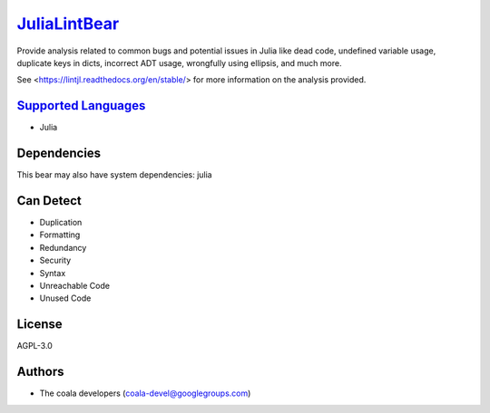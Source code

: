 `JuliaLintBear <https://github.com/coala-analyzer/coala-bears/tree/master/bears/julia/JuliaLintBear.py>`_
=================

Provide analysis related to common bugs and potential issues in Julia like
dead code, undefined variable usage, duplicate keys in dicts, incorrect
ADT usage, wrongfully using ellipsis, and much more.

See <https://lintjl.readthedocs.org/en/stable/> for more information
on the analysis provided.

`Supported Languages <../README.rst>`_
-----

* Julia



Dependencies
------------

.. code-block:: bash


This bear may also have system dependencies: julia

Can Detect
----------

* Duplication
* Formatting
* Redundancy
* Security
* Syntax
* Unreachable Code
* Unused Code

License
-------

AGPL-3.0

Authors
-------

* The coala developers (coala-devel@googlegroups.com)
